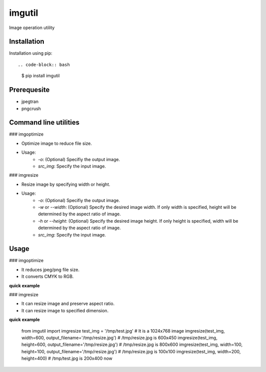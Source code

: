 imgutil
=======
Image operation utility


Installation
------------

Installation using pip::

.. code-block:: bash
    $ pip install imgutil


Prerequesite
------------

- jpegtran
- pngcrush

Command line utilities
----------------------

### imgoptimize

.. code-block:: bash
    $ imgoptimize [-h] [-o OUTPUT] src_img

- Optimize image to reduce file size.
- Usage:
    - `-o`: (Optional) Specifiy the output image.
    - `src_img`: Specify the input image.

### imgresize

.. code-block:: bash
    $ imgresize [-h] [-o OUTPUT] [-w WIDTH] [--height HEIGHT] src_img

- Resize image by specifying width or height.
- Usage:
    - `-o`: (Optional) Specifiy the output image.
    - `-w` or `--width`: (Optional) Specify the desired image width. If only width is specified, height will be determined by the aspect ratio of image.
    - `-h` or `--height`: (Optional) Specify the desired image height. If only height is specified, width will be determined by the aspect ratio of image.
    - `src_img`: Specify the input image.


Usage
-----

### imgoptimize

.. code-block: python

    imgoptimize(input_filename, output_filename=None)

- It reduces jpeg/png file size.
- It converts CMYK to RGB.

**quick example**

.. code-block: python

    import os
    from imgutil import imgoptimize

    test_img = '/tmp/test.jpg'
    os.stat(test_img).st_size              # 81073
    imgoptimize(test_img, '/tmp/opt.jpg')  # output to /tmp/opt.jpg
    os.stat('/tmp/opt.jpg').st_size        # 81026
    imgoptimize(test_img)                  # optimize the original file
    os.stat(test_img).st_size              # 81026

### imgresize

.. code-block: python

    imgresize(input_filename, width=None, height=None, output_filename=None)

- It can resize image and preserve aspect ratio.
- It can resize image to specified dimension.

**quick example**

    from imgutil import imgresize
    test_img = '/tmp/test.jpg'    # It is a 1024x768 image
    imgresize(test_img, width=600, output_filename='/tmp/resize.jpg') # /tmp/resize.jpg is 600x450
    imgresize(test_img, height=600, output_filename='/tmp/resize.jpg') # /tmp/resize.jpg is 800x600
    imgresize(test_img, width=100, height=100, output_filename='/tmp/resize.jpg') # /tmp/resize.jpg is 100x100
    imgresize(test_img, width=200, height=400) # /tmp/test.jpg is 200x400 now
